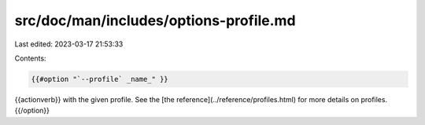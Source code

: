src/doc/man/includes/options-profile.md
=======================================

Last edited: 2023-03-17 21:53:33

Contents:

.. code-block:: md

    {{#option "`--profile` _name_" }}
{{actionverb}} with the given profile.
See the [the reference](../reference/profiles.html) for more details on profiles.
{{/option}}


